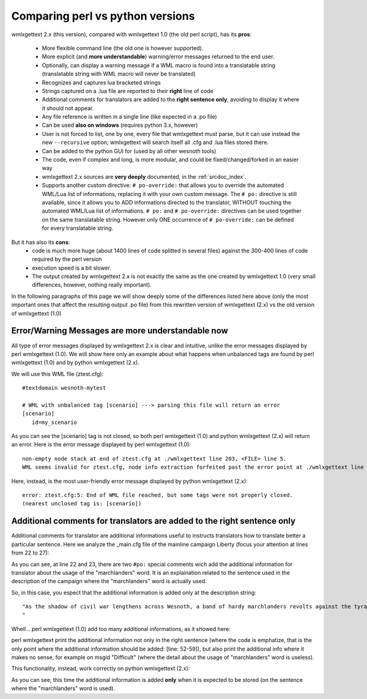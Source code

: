 Comparing perl vs python versions
*********************************

wmlxgettext 2.x (this version), compared with wmlxgettext 1.0 (the old perl
script), has its **pros**:
    
   * More flexible command line (the old one is however supported).
   * More explicit (and **more understandable**) warning/error messages 
     returned to the end user.
   * Optionally, can display a warning message if a WML macro is found into a 
     translatable string (translatable string with WML macro will never be
     translated)
   * Recognizes and captures lua bracketed strings
   * Strings captured on a .lua file are reported to their **right** line 
     of code
   * Additional comments for translators are added to the **right sentence
     only**, avoiding to display it where it should not appear.
   * Any file reference is written in a single line (like expected in a .po 
     file)
   * Can be used **also on windows** (requires python 3.x, however)
   * User is not forced to list, one by one, every file that wmlxgettext must
     parse, but it can use instead the new ``--recursive`` option;
     wmlxgettext will search itself all .cfg and .lua files stored there.
   * Can be added to the python GUI for (used by all other wesnoth tools)
   * The code, even if complex and long, is more modular, and could be 
     fixed/changed/forked in an easier way
   * wmlxgettext 2.x sources are **very deeply** documented, in the
     :ref:`srcdoc_index`.
   * Supports another custom directive: ``# po-override:`` that allows you to 
     override the automated WML/Lua list of informations, replacing it with
     your own custom message. The ``# po:`` directive is still available,
     since it allows you to ADD informations directed to the translator, 
     WITHOUT touching the automated WML/Lua list of informations. ``# po:`` and
     ``# po-override:`` directives can be used together on the same 
     translatable string. However only ONE occurrence of ``# po-override:`` can
     be defined for every translatable string.

But it has also its **cons**:
   * code is much more huge (about 1400 lines of code splitted in several files)
     against the 300-400 lines of code required by the perl version
   * execution speed is a bit slower.
   * The output created by wmlxgettext 2.x is not exactly the same as the one
     created by wmlxgettext 1.0 (very small differences, however, nothing 
     really important).
     
In the following paragraphs of this page we will show deeply some of the 
differences listed here above (only the most important ones that affect the
resulting output .po file) from this rewritten version of wmlxgettext (2.x) vs 
the old version of wmlxgettext (1.0)

==================================================
Error/Warning Messages are more understandable now
==================================================

All type of error messages displayed by wmlxgettext 2.x is clear and intuitive,
unlike the error messages displayed by perl wmlxgettext (1.0).
We will show here only an example about what happens when unbalanced tags are 
found by perl wmlxgettext (1.0) and by python wmlxgettext (2.x). 

We will use this WML file (ztest.cfg)::
    
  #textdomain wesnoth-mytest
  
  # WML with unbalanced tag [scenario] ---> parsing this file will return an error
  [scenario]
     id=my_scenario

As you can see the [scenario] tag is not closed, so both perl wmlxgettext (1.0)
and python wmlxgettext (2.x) will return an error.
Here is the error message displayed by perl wmlxgettext (1.0)::

  non-empty node stack at end of ztest.cfg at ./wmlxgettext line 203, <FILE> line 5.
  WML seems invalid for ztest.cfg, node info extraction forfeited past the error point at ./wmlxgettext line 210.

Here, instead, is the most user-friendly error message displayed by python
wmlxgettext (2.x)::
  
  error: ztest.cfg:5: End of WML file reached, but some tags were not properly closed.
  (nearest unclosed tag is: [scenario])

========================================================================
Additional comments for translators are added to the right sentence only
========================================================================

Additional comments for translator are additional informations useful to
instructs translators how to translate better a particular sentence.
Here we analyze the _main.cfg file of the mainline campaign Liberty (focus your
attention at lines from 22 to 27):
    
.. code-block:: none
  :linenos:
  :emphasize-lines: 22-27
  
  #textdomain wesnoth-l
  # This version forked from 1.2, 2/10/2007, and prepared for mainline by ESR
  [textdomain]
     name="wesnoth-l"
  [/textdomain]
  
  # wmlscope: set export=no
  [campaign]
    id=Liberty
    name= _ "Liberty"
    abbrev= _ "Liberty"
    rank=110
    first_scenario=01_The_Raid
    define=CAMPAIGN_LIBERTY
    icon="units/human-outlaws/fugitive.png~RC(magenta>red)"
    image="data/campaigns/Liberty/images/campaign_image.png"
  
    {CAMPAIGN_DIFFICULTY EASY   "units/human-peasants/peasant.png~RC(magenta>red)" ( _ "Peasant") ( _ "Easy")} {DEFAULT_DIFFICULTY}
    {CAMPAIGN_DIFFICULTY NORMAL "units/human-outlaws/outlaw.png~RC(magenta>red)" ( _ "Outlaw") ( _ "Normal")}
    {CAMPAIGN_DIFFICULTY HARD   "units/human-outlaws/fugitive.png~RC(magenta>red)" ( _ "Fugitive") ( _ "Difficult")}
  
    #po: Yes, that is "marchlanders", not "marshlanders".
    #po: "marchlander" is archaic English for an inhabitant of a border region.
    # wmllint: local spelling marchlanders
    description= _ "As the shadow of civil war lengthens across Wesnoth, a band of hardy marchlanders revolts against the tyranny of Queen Asheviere. To win their way to freedom, they must defeat not just the trained blades of Wesnothian troops but darker foes including orcs and undead.

  " + _"(Intermediate level, 8 scenarios.)"
  
    [about]
        title = _ "Campaign Design"
        [entry]
            name = "Scott Klempner"
        [/entry]
    [/about]
    [about]
        title = _ "Prose-doctoring and preparation for mainline"
        [entry]
            name = "Eric S. Raymond (ESR)"
        [/entry]
    [/about]
    [about]
        title = _ "Campaign Maintenance"
        [entry]
            name = "Eric S. Raymond (ESR)"
            comment = "current maintainer"
        [/entry]
        [entry]
            name = "Lari Nieminen (zookeeper)"
            comment = "current maintainer"
        [/entry]
    [/about]
    [about]
        title = _ "Artwork and Graphics Design"
        [entry]
            name = "Brendan Sellner"
        [/entry]
        [entry]
            name = "Kathrin Polikeit (Kitty)"
            comment = "portraits"
        [/entry]
        [entry]
            name = "Shadow"
        [/entry]
        [entry]
            name = "Blarumyrran"
            comment = "story images, Rogue Mage line sprites"
        [/entry]
        [entry]
            name = "Sonny T Yamada (SkyOne)"
            comment = "Sprite animations (defense and attack) of Rogue Mage line"
        [/entry]
    [/about]
  [/campaign]
  
  #ifdef CAMPAIGN_LIBERTY
  
  [binary_path]
     path=data/campaigns/Liberty
  [/binary_path]
  
  {campaigns/Liberty/utils}
  {campaigns/Liberty/scenarios}
  
  [+units]
      {campaigns/Liberty/units}
  [/units]
  
  #endif
  
  # wmllint: directory spelling Grey Relana Helicrom Fal Khag

As you can see, at line 22 and 23, there are two ``#po:`` special comments wich
add the additional information for translator about the usage of the 
"marchlanders" word. It is an explaination related to the sentence used in the
description of the campaign where the "marchlanders" word is actually used.

So, in this case, you espect that the additional information is added only at
the description string::
  
  "As the shadow of civil war lengthens across Wesnoth, a band of hardy marchlanders revolts against the tyranny of Queen Asheviere. To win their way to freedom, they must defeat not just the trained blades of Wesnothian troops but darker foes including orcs and undead.
  "

Whell... perl wmlxgettext (1.0) add too many additional informations, as 
it showed here:

.. code-block:: none
  :linenos:
  :emphasize-lines: 52-59
  
  #. [campaign]: id=Liberty
  #. Yes, that is "marchlanders", not "marshlanders".
  #. "marchlander" is archaic English for an inhabitant of a border region.
  #. Yes, that is "marchlanders", not "marshlanders".
  #. "marchlander" is archaic English for an inhabitant of a border region.
  #: _main.cfg:10 _main.cfg:11
  msgid "Liberty"
  msgstr ""
  
  #. [campaign]: id=Liberty
  #. Yes, that is "marchlanders", not "marshlanders".
  #. "marchlander" is archaic English for an inhabitant of a border region.
  #: _main.cfg:18
  msgid "Easy"
  msgstr ""
  
  #. [campaign]: id=Liberty
  #. Yes, that is "marchlanders", not "marshlanders".
  #. "marchlander" is archaic English for an inhabitant of a border region.
  #: _main.cfg:18
  msgid "Peasant"
  msgstr ""
  
  #. [campaign]: id=Liberty
  #. Yes, that is "marchlanders", not "marshlanders".
  #. "marchlander" is archaic English for an inhabitant of a border region.
  #: _main.cfg:19
  msgid "Normal"
  msgstr ""
  
  #. [campaign]: id=Liberty
  #. Yes, that is "marchlanders", not "marshlanders".
  #. "marchlander" is archaic English for an inhabitant of a border region.
  #: _main.cfg:19
  msgid "Outlaw"
  msgstr ""

  #. [campaign]: id=Liberty
  #. Yes, that is "marchlanders", not "marshlanders".
  #. "marchlander" is archaic English for an inhabitant of a border region.
  #: _main.cfg:20
  msgid "Fugitive"
  msgstr ""
  
  #. [campaign]: id=Liberty
  #. Yes, that is "marchlanders", not "marshlanders".
  #. "marchlander" is archaic English for an inhabitant of a border region.
  #: _main.cfg:20
  msgid "Difficult"
  msgstr ""
  
  #. [campaign]: id=Liberty
  #. Yes, that is "marchlanders", not "marshlanders".
  #. "marchlander" is archaic English for an inhabitant of a border region.
  #: _main.cfg:25
  msgid ""
  "As the shadow of civil war lengthens across Wesnoth, a band of hardy marchlanders revolts against the tyranny of Queen Asheviere. To win their way to freedom, they must defeat not just the trained blades of Wesnothian troops but darker foes including orcs and undead.\n"
  "\n"
  ""
  msgstr ""
  
  #. [campaign]: id=Liberty
  #. Yes, that is "marchlanders", not "marshlanders".
  #. "marchlander" is archaic English for an inhabitant of a border region.
  #: _main.cfg:27
  msgid "(Intermediate level, 8 scenarios.)"
  msgstr ""

perl wmlxgettext print the additional information not only in the right 
sentence (where the code is emphatize, that is the only point where the 
additional information should be added: [line: 52-59]),
but also print the additional info where it makes no sense, for example on 
msgid "Difficult" (where the detail about the usage of "marchlanders" word is
useless).

This functionality, instead, work correctly on python wmlxgettext (2.x):

.. code-block:: none
  :linenos:
  :emphasize-lines: 37-43
  
  #. [campaign]: id=Liberty
  #: _main.cfg:10
  #: _main.cfg:11
  msgid "Liberty"
  msgstr ""
  
  #. [campaign]: id=Liberty
  #: _main.cfg:18
  msgid "Peasant"
  msgstr ""
  
  #. [campaign]: id=Liberty
  #: _main.cfg:18
  msgid "Easy"
  msgstr ""
  
  #. [campaign]: id=Liberty
  #: _main.cfg:19
  msgid "Outlaw"
  msgstr ""
  
  #. [campaign]: id=Liberty
  #: _main.cfg:19
  msgid "Normal"
  msgstr ""
  
  #. [campaign]: id=Liberty
  #: _main.cfg:20
  msgid "Fugitive"
  msgstr ""
  
  #. [campaign]: id=Liberty
  #: _main.cfg:20
  msgid "Difficult"
  msgstr ""

  #. [campaign]: id=Liberty
  #. Yes, that is "marchlanders", not "marshlanders".
  #. "marchlander" is archaic English for an inhabitant of a border region.
  #: _main.cfg:25
  msgid ""
  "As the shadow of civil war lengthens across Wesnoth, a band of hardy marchlanders revolts against the tyranny of Queen Asheviere. To win their way to freedom, they must defeat not just the trained blades of Wesnothian troops but darker foes including orcs and undead.\n"
  "\n"
  ""
  msgstr ""
  
  #. [campaign]: id=Liberty
  #: _main.cfg:27
  msgid "(Intermediate level, 8 scenarios.)"
  msgstr ""

As you can see, this time the additional information is added **only** when it
is expected to be stored (on the sentence where the "marchlanders" word 
is used). 